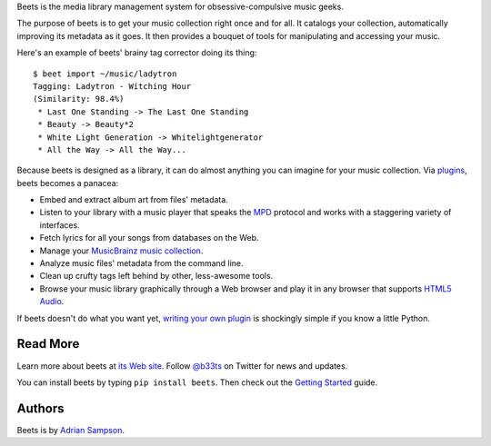 Beets is the media library management system for obsessive-compulsive music
geeks.

The purpose of beets is to get your music collection right once and for all.
It catalogs your collection, automatically improving its metadata as it goes.
It then provides a bouquet of tools for manipulating and accessing your music.

Here's an example of beets' brainy tag corrector doing its thing::

  $ beet import ~/music/ladytron
  Tagging: Ladytron - Witching Hour
  (Similarity: 98.4%)
   * Last One Standing -> The Last One Standing
   * Beauty -> Beauty*2
   * White Light Generation -> Whitelightgenerator
   * All the Way -> All the Way...

Because beets is designed as a library, it can do almost anything you can
imagine for your music collection. Via `plugins`_, beets becomes a panacea:

- Embed and extract album art from files' metadata.
- Listen to your library with a music player that speaks the `MPD`_ protocol
  and works with a staggering variety of interfaces.
- Fetch lyrics for all your songs from databases on the Web.
- Manage your `MusicBrainz music collection`_.
- Analyze music files' metadata from the command line.
- Clean up crufty tags left behind by other, less-awesome tools.
- Browse your music library graphically through a Web browser and play it in any
  browser that supports `HTML5 Audio`_.

If beets doesn't do what you want yet, `writing your own plugin`_ is
shockingly simple if you know a little Python.

.. _plugins: http://beets.readthedocs.org/page/plugins/
.. _MPD: http://mpd.wikia.com/
.. _MusicBrainz music collection: http://musicbrainz.org/doc/Collections/
.. _writing your own plugin:
    http://beets.readthedocs.org/page/plugins/#writing-plugins
.. _HTML5 Audio:
    http://www.w3.org/TR/html-markup/audio.html

Read More
---------

Learn more about beets at `its Web site`_. Follow `@b33ts`_ on Twitter for
news and updates.

You can install beets by typing ``pip install beets``. Then check out the
`Getting Started`_ guide.

.. _its Web site: http://beets.radbox.org/
.. _Getting Started: http://beets.readthedocs.org/page/guides/main.html
.. _@b33ts: http://twitter.com/b33ts/

Authors
-------

Beets is by `Adrian Sampson`_.

.. _Adrian Sampson: mailto:adrian@radbox.org

